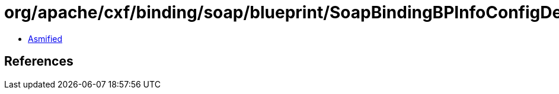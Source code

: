 = org/apache/cxf/binding/soap/blueprint/SoapBindingBPInfoConfigDefinitionParser.class

 - link:SoapBindingBPInfoConfigDefinitionParser-asmified.java[Asmified]

== References

